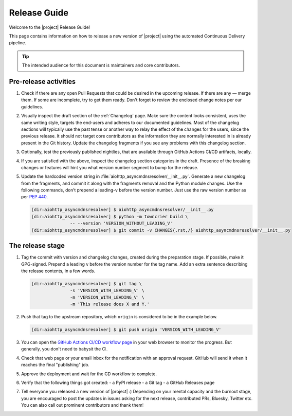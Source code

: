 *************
Release Guide
*************

Welcome to the |project| Release Guide!

This page contains information on how to release a new version
of |project| using the automated Continuous Delivery pipeline.

.. tip::

    The intended audience for this document is maintainers
    and core contributors.


Pre-release activities
======================

1. Check if there are any open Pull Requests that could be
   desired in the upcoming release. If there are any — merge
   them. If some are incomplete, try to get them ready.
   Don't forget to review the enclosed change notes per our
   guidelines.
2. Visually inspect the draft section of the :ref:`Changelog`
   page. Make sure the content looks consistent, uses the same
   writing style, targets the end-users and adheres to our
   documented guidelines.
   Most of the changelog sections will typically use the past
   tense or another way to relay the effect of the changes for
   the users, since the previous release.
   It should not target core contributors as the information
   they are normally interested in is already present in the
   Git history.
   Update the changelog fragments if you see any problems with
   this changelog section.
3. Optionally, test the previously published nightlies, that are
   available through GitHub Actions CI/CD artifacts, locally.
4. If you are satisfied with the above, inspect the changelog
   section categories in the draft. Presence of the breaking
   changes or features will hint you what version number
   segment to bump for the release.
5. Update the hardcoded version string in :file:`aiohttp_asyncmdnsresolver/__init__.py`.
   Generate a new changelog from the fragments, and commit it
   along with the fragments removal and the Python module changes.
   Use the following commands, don't prepend a leading-``v`` before
   the version number. Just use the raw version number as per
   :pep:`440`.

   .. code-block:: shell-session

       [dir:aiohttp_asyncmdnsresolver] $ aiohttp_asyncmdnsresolver/__init__.py
       [dir:aiohttp_asyncmdnsresolver] $ python -m towncrier build \
                      -- --version 'VERSION_WITHOUT_LEADING_V'
       [dir:aiohttp_asyncmdnsresolver] $ git commit -v CHANGES{.rst,/} aiohttp_asyncmdnsresolver/__init__.py

.. seealso::

   :ref:`Adding change notes with your PRs`
       Writing beautiful changelogs for humans


The release stage
=================

1. Tag the commit with version and changelog changes, created
   during the preparation stage. If possible, make it GPG-signed.
   Prepend a leading ``v`` before the version number for the tag
   name. Add an extra sentence describing the release contents,
   in a few words.

   .. code-block:: shell-session

       [dir:aiohttp_asyncmdnsresolver] $ git tag \
                      -s 'VERSION_WITH_LEADING_V' \
                      -m 'VERSION_WITH_LEADING_V' \
                      -m 'This release does X and Y.'


2. Push that tag to the upstream repository, which ``origin`` is
   considered to be in the example below.

   .. code-block:: shell-session

       [dir:aiohttp_asyncmdnsresolver] $ git push origin 'VERSION_WITH_LEADING_V'

3. You can open the `GitHub Actions CI/CD workflow page <GitHub
   Actions CI/CD workflow_>`_ in your web browser to monitor the
   progress. But generally, you don't need to babysit the CI.
4. Check that web page or your email inbox for the notification
   with an approval request. GitHub will send it when it reaches
   the final "publishing" job.
5. Approve the deployment and wait for the CD workflow to complete.
6. Verify that the following things got created:
   - a PyPI release
   - a Git tag
   - a GitHub Releases page
7. Tell everyone you released a new version of |project| :)
   Depending on your mental capacity and the burnout stage, you
   are encouraged to post the updates in issues asking for the
   next release, contributed PRs, Bluesky, Twitter etc. You can
   also call out prominent contributors and thank them!


.. _GitHub Actions CI/CD workflow:
   https://github.com/aio-libs/aiohttp_asyncmdnsresolver/actions/workflows/ci-cd.yml
